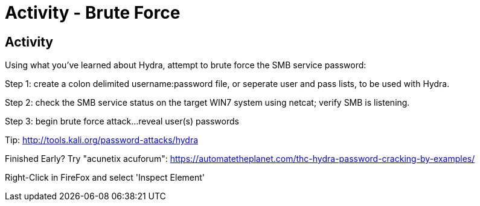 :doctype: book
:stylesheet: ../../cctc.css

= Activity - Brute Force
:doctype: book
:source-highlighter: coderay
:listing-caption: Listing
// Uncomment next line to set page size (default is Letter)
//:pdf-page-size: A4

== Activity

Using what you've learned about Hydra, attempt to brute force the SMB service password:

Step 1: create a colon delimited username:password file, or seperate user and pass lists, to be used with Hydra.

Step 2: check the SMB service status on the target WIN7 system using netcat; verify SMB is listening.

Step 3: begin brute force attack...reveal user(s) passwords

Tip: http://tools.kali.org/password-attacks/hydra

Finished Early? Try "acunetix acuforum": https://automatetheplanet.com/thc-hydra-password-cracking-by-examples/

Right-Click in FireFox and select 'Inspect Element'